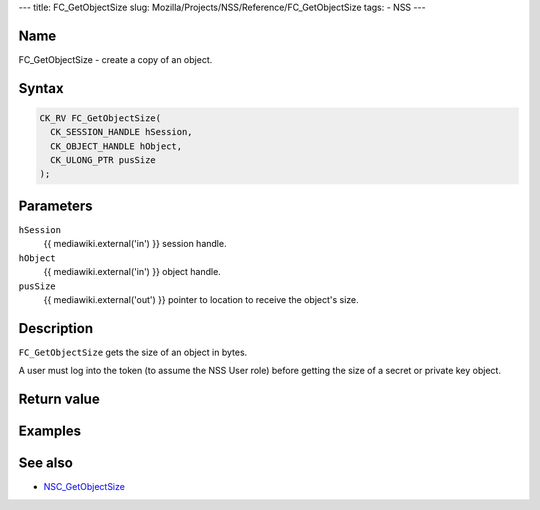 --- title: FC_GetObjectSize slug:
Mozilla/Projects/NSS/Reference/FC_GetObjectSize tags: - NSS ---

.. _Name:

Name
~~~~

FC_GetObjectSize - create a copy of an object.

.. _Syntax:

Syntax
~~~~~~

.. code:: eval

   CK_RV FC_GetObjectSize(
     CK_SESSION_HANDLE hSession,
     CK_OBJECT_HANDLE hObject,
     CK_ULONG_PTR pusSize
   );

.. _Parameters:

Parameters
~~~~~~~~~~

``hSession``
   {{ mediawiki.external('in') }} session handle.
``hObject``
   {{ mediawiki.external('in') }} object handle.
``pusSize``
   {{ mediawiki.external('out') }} pointer to location to receive the
   object's size.

.. _Description:

Description
~~~~~~~~~~~

``FC_GetObjectSize`` gets the size of an object in bytes.

A user must log into the token (to assume the NSS User role) before
getting the size of a secret or private key object.

.. _Return_value:

Return value
~~~~~~~~~~~~

.. _Examples:

Examples
~~~~~~~~

.. _See_also:

See also
~~~~~~~~

-  `NSC_GetObjectSize </en-US/NSC_GetObjectSize>`__
